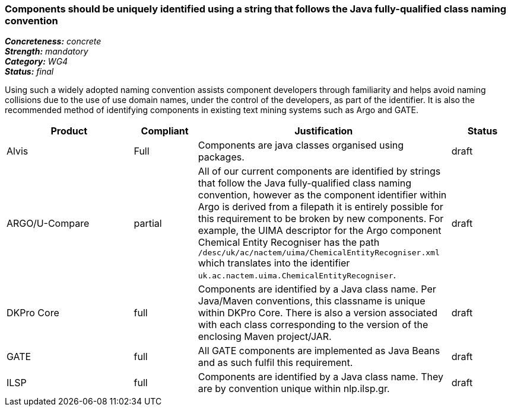 === Components should be uniquely identified using a string that follows the Java fully-qualified class naming convention

[%hardbreaks]
[small]#*_Concreteness:_* __concrete__#
[small]#*_Strength:_* __mandatory__#
[small]#*_Category:_* __WG4__#
[small]#*_Status:_* __final__#

Using such a widely adopted naming convention assists component developers through familiarity and helps avoid naming collisions due to the use of use domain names, under the control of the developers, as part of the identifier.  It is also the recommended method of identifying components in existing text mining systems such as Argo and GATE. 

[cols="2,1,4,1"]
|====
|Product|Compliant|Justification|Status

| Alvis
| Full
| Components are java classes organised using packages.
| draft

| ARGO/U-Compare
| partial
| All of our current components are identified by strings that follow the Java fully-qualified class naming convention, however as the component identifier within Argo is derived from a filepath it is entirely possible for this requirement to be broken by new components.  For example, the UIMA descriptor for the Argo component Chemical Entity Recogniser has the path `/desc/uk/ac/nactem/uima/ChemicalEntityRecogniser.xml` which translates into the identifier `uk.ac.nactem.uima.ChemicalEntityRecogniser`.
| draft

| DKPro Core
| full
| Components are identified by a Java class name. Per Java/Maven conventions, this classname is unique within DKPro Core. There is also a version associated with each class corresponding to the version of the enclosing Maven project/JAR.
| draft

| GATE
| full
| All GATE components are implemented as Java Beans and as such fulfil this requirement.
| draft

| ILSP
| full
| Components are identified by a Java class name. They are by convention unique within nlp.ilsp.gr. 
| draft
|====
